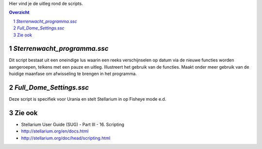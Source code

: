 Hier vind je de uitleg rond de scripts.

.. contents :: Overzicht
.. sectnum ::

`Sterrenwacht_programma.ssc`
----------------------------

Dit script bestaat uit een oneindige lus waarin een reeks verschijnselen op datum via de nieuwe functies worden aangeroepen, telkens met een pauze en uitleg. Illustreert het gebruik van de functies. Maakt onder meer gebruik van de huidige maanfase om afwisseling te brengen in het programma.

`Full_Dome_Settings.ssc`
------------------------

Deze script is specifiek voor Urania en stelt Stellarium in op Fisheye mode e.d.


Zie ook
-------

- Stellarium User Guide (SUG) - Part III - 16. Scripting
- http://stellarium.org/en/docs.html
- http://stellarium.org/doc/head/scripting.html

.. _API: ../../doc

